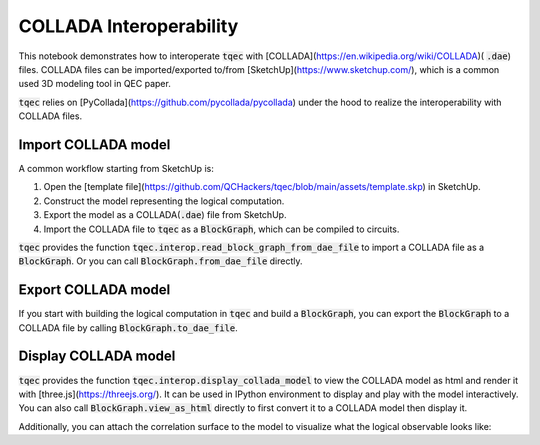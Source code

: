 COLLADA Interoperability
========================

This notebook demonstrates how to interoperate :code:`tqec` with [COLLADA](https://en.wikipedia.org/wiki/COLLADA)( :code:`.dae`) files. COLLADA files can be
imported/exported to/from [SketchUp](https://www.sketchup.com/), which is a common used 3D modeling tool in QEC paper.

:code:`tqec` relies on [PyCollada](https://github.com/pycollada/pycollada) under the hood to realize the interoperability with COLLADA files.

Import COLLADA model
---------------------

A common workflow starting from SketchUp is:

1. Open the [template file](https://github.com/QCHackers/tqec/blob/main/assets/template.skp) in SketchUp.
2. Construct the model representing the logical computation.
3. Export the model as a COLLADA(:code:`.dae`) file from SketchUp.
4. Import the COLLADA file to :code:`tqec` as a :code:`BlockGraph`, which can be compiled to circuits.

:code:`tqec` provides the function :code:`tqec.interop.read_block_graph_from_dae_file` to import a COLLADA file as a :code:`BlockGraph`. Or you can
call :code:`BlockGraph.from_dae_file` directly.

.. jupyter-execute::

    from tqec import BlockGraph

    graph = BlockGraph.from_dae_file("../media/user_guide/logical_cnot.dae")

Export COLLADA model
---------------------

If you start with building the logical computation in :code:`tqec` and build a :code:`BlockGraph`, you can export the :code:`BlockGraph` to a COLLADA file by
calling :code:`BlockGraph.to_dae_file`.

.. jupyter-execute::

    graph.to_dae_file("logical_cnot.dae")

Display COLLADA model
---------------------

:code:`tqec` provides the function :code:`tqec.interop.display_collada_model` to view the COLLADA model as html and render it with [three.js](https://threejs.org/).
It can be used in IPython environment to display and play with the model interactively. You can also call :code:`BlockGraph.view_as_html` directly to first
convert it to a COLLADA model then display it.

.. jupyter-execute::

    graph.view_as_html()

Additionally, you can attach the correlation surface to the model to visualize what the logical observable looks like:

.. jupyter-execute::

    correlation_surfaces = graph.find_correlation_surfaces()
    graph.view_as_html(
        pop_faces_at_direction="-Y",
        show_correlation_surface=correlation_surfaces[0],
    )
